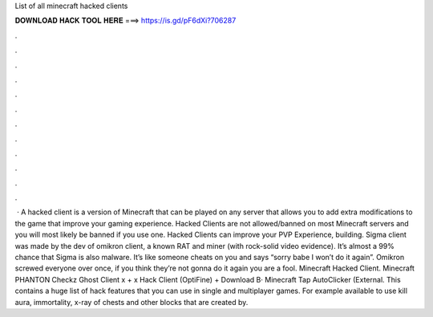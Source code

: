 List of all minecraft hacked clients

𝐃𝐎𝐖𝐍𝐋𝐎𝐀𝐃 𝐇𝐀𝐂𝐊 𝐓𝐎𝐎𝐋 𝐇𝐄𝐑𝐄 ===> https://is.gd/pF6dXi?706287

.

.

.

.

.

.

.

.

.

.

.

.

 · A hacked client is a version of Minecraft that can be played on any server that allows you to add extra modifications to the game that improve your gaming experience. Hacked Clients are not allowed/banned on most Minecraft servers and you will most likely be banned if you use one. Hacked Clients can improve your PVP Experience, building. Sigma client was made by the dev of omikron client, a known RAT and miner (with rock-solid video evidence). It’s almost a 99% chance that Sigma is also malware. It’s like someone cheats on you and says “sorry babe I won’t do it again”. Omikron screwed everyone over once, if you think they’re not gonna do it again you are a fool. Minecraft Hacked Client. Minecraft PHANTON Checkz Ghost Client x + x Hack Client (OptiFine) + Download В· Minecraft Tap AutoClicker (External. This contains a huge list of hack features that you can use in single and multiplayer games. For example available to use kill aura, immortality, x-ray of chests and other blocks that are created by.